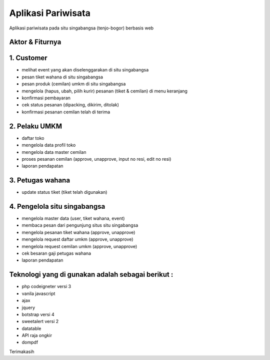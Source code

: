###################
Aplikasi Pariwisata
###################

Aplikasi pariwisata pada situ singabangsa (tenjo-bogor) berbasis web

*******************
Aktor & Fiturnya
*******************

*******************
1. Customer
*******************
- melihat event yang akan diselenggarakan di situ singabangsa
- pesan tiket wahana di situ singabangsa
- pesan produk (cemilan) umkm di situ singabangsa
- mengelola (hapus, ubah, pilih kurir) pesanan (tiket & cemilan) di menu keranjang
- konfirmasi pembayaran
- cek status pesanan (dipacking, dikirim, ditolak)
- konfirmasi pesanan cemilan telah di terima

*******************
2. Pelaku UMKM
*******************
- daftar toko
- mengelola data profil toko
- mengelola data master cemilan
- proses pesanan cemilan (approve, unapprove, input no resi, edit no resi)
- laporan pendapatan

*******************
3. Petugas wahana
*******************
- update status tiket (tiket telah digunakan)

*******************
4. Pengelola situ singabangsa
*******************
- mengelola master data (user, tiket wahana, event)
- membaca pesan dari pengunjung situs situ singabangsa
- mengelola pesanan tiket wahana (approve, unapprove)
- mengelola request daftar umkm (approve, unapprove)
- mengelola request cemilan umkm (approve, unapprove)
- cek besaran gaji petugas wahana
- laporan pendapatan


**************************
Teknologi yang di gunakan adalah sebagai berikut :
**************************
- php codeigneter versi 3
- vanila javascript
- ajax
- jquery
- botstrap versi 4
- sweetalert versi 2
- datatable
- API raja ongkir
- dompdf

Terimakasih
